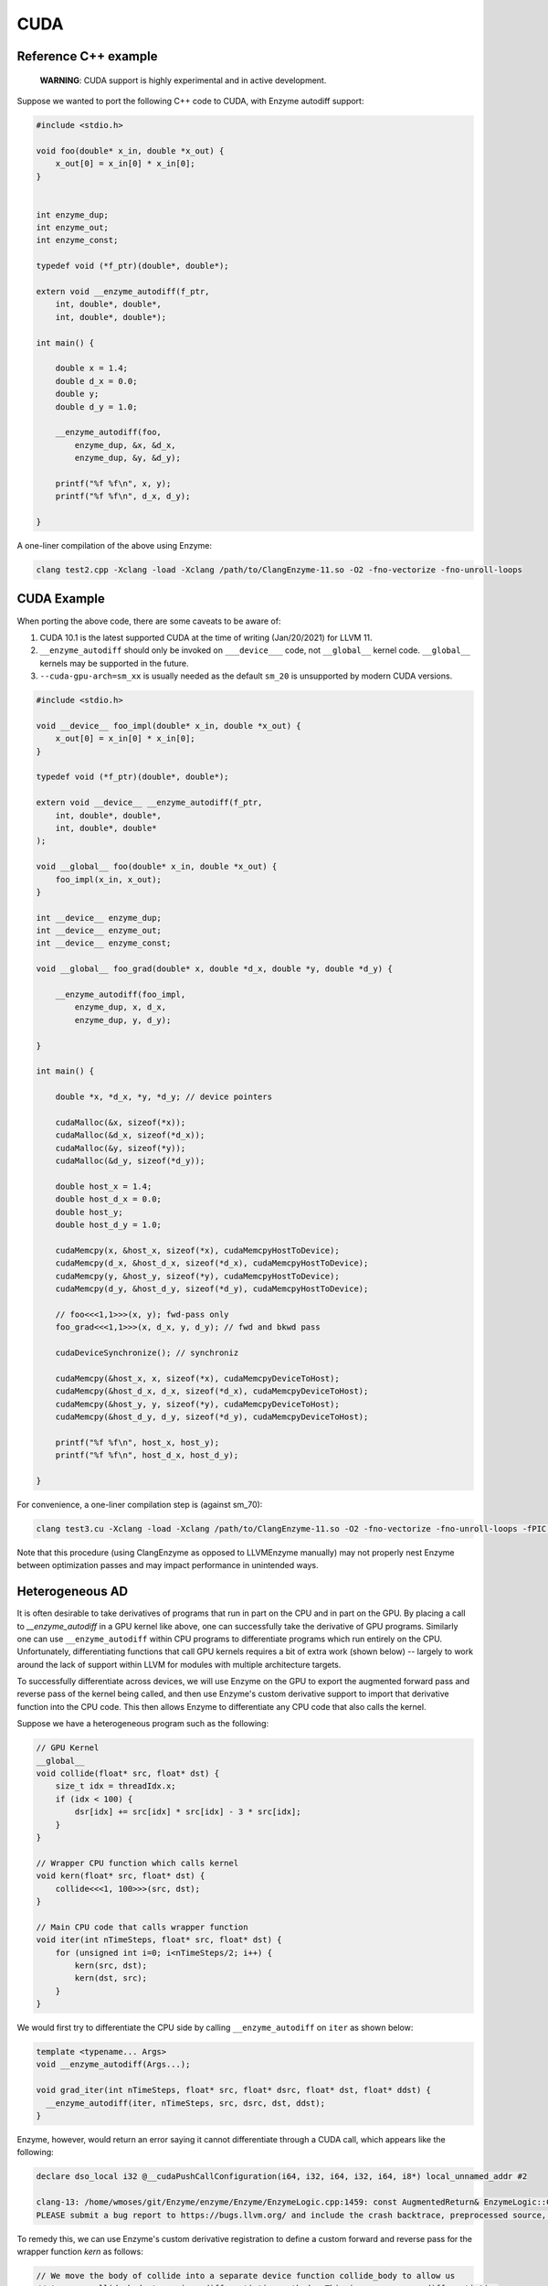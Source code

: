 .. _cuda-guide:

CUDA
====

.. _reference-cpp-example:

Reference C++ example
---------------------

    **WARNING**: CUDA support is highly experimental and in active development.

Suppose we wanted to port the following C++ code to CUDA, with Enzyme autodiff support:

.. code-block:: cpp

    #include <stdio.h>

    void foo(double* x_in, double *x_out) {
        x_out[0] = x_in[0] * x_in[0];
    }


    int enzyme_dup;
    int enzyme_out;
    int enzyme_const;

    typedef void (*f_ptr)(double*, double*);

    extern void __enzyme_autodiff(f_ptr,
        int, double*, double*,
        int, double*, double*);

    int main() {

        double x = 1.4;
        double d_x = 0.0;
        double y;
        double d_y = 1.0;

        __enzyme_autodiff(foo,
            enzyme_dup, &x, &d_x,
            enzyme_dup, &y, &d_y);

        printf("%f %f\n", x, y);
        printf("%f %f\n", d_x, d_y);

    }

A one-liner compilation of the above using Enzyme:

.. code-block:: bash

    clang test2.cpp -Xclang -load -Xclang /path/to/ClangEnzyme-11.so -O2 -fno-vectorize -fno-unroll-loops

.. _cuda-example:

CUDA Example
------------

When porting the above code, there are some caveats to be aware of:

1. CUDA 10.1 is the latest supported CUDA at the time of writing (Jan/20/2021) for LLVM 11.
2. ``__enzyme_autodiff`` should only be invoked on ``___device___`` code, not ``__global__`` kernel code. ``__global__`` kernels may be supported in the future.
3. ``--cuda-gpu-arch=sm_xx`` is usually needed as the default ``sm_20`` is unsupported by modern CUDA versions.

.. code-block:: cpp

    #include <stdio.h>

    void __device__ foo_impl(double* x_in, double *x_out) {
        x_out[0] = x_in[0] * x_in[0];    
    }

    typedef void (*f_ptr)(double*, double*);

    extern void __device__ __enzyme_autodiff(f_ptr,
        int, double*, double*,
        int, double*, double*
    );

    void __global__ foo(double* x_in, double *x_out) {
        foo_impl(x_in, x_out);
    }

    int __device__ enzyme_dup;
    int __device__ enzyme_out;
    int __device__ enzyme_const;

    void __global__ foo_grad(double* x, double *d_x, double *y, double *d_y) {

        __enzyme_autodiff(foo_impl,
            enzyme_dup, x, d_x,
            enzyme_dup, y, d_y);

    }

    int main() {

        double *x, *d_x, *y, *d_y; // device pointers

        cudaMalloc(&x, sizeof(*x));
        cudaMalloc(&d_x, sizeof(*d_x));
        cudaMalloc(&y, sizeof(*y));
        cudaMalloc(&d_y, sizeof(*d_y));

        double host_x = 1.4;
        double host_d_x = 0.0;
        double host_y;
        double host_d_y = 1.0;

        cudaMemcpy(x, &host_x, sizeof(*x), cudaMemcpyHostToDevice);
        cudaMemcpy(d_x, &host_d_x, sizeof(*d_x), cudaMemcpyHostToDevice);
        cudaMemcpy(y, &host_y, sizeof(*y), cudaMemcpyHostToDevice);
        cudaMemcpy(d_y, &host_d_y, sizeof(*d_y), cudaMemcpyHostToDevice);

        // foo<<<1,1>>>(x, y); fwd-pass only
        foo_grad<<<1,1>>>(x, d_x, y, d_y); // fwd and bkwd pass

        cudaDeviceSynchronize(); // synchroniz

        cudaMemcpy(&host_x, x, sizeof(*x), cudaMemcpyDeviceToHost);
        cudaMemcpy(&host_d_x, d_x, sizeof(*d_x), cudaMemcpyDeviceToHost);
        cudaMemcpy(&host_y, y, sizeof(*y), cudaMemcpyDeviceToHost);
        cudaMemcpy(&host_d_y, d_y, sizeof(*d_y), cudaMemcpyDeviceToHost);

        printf("%f %f\n", host_x, host_y);
        printf("%f %f\n", host_d_x, host_d_y);

    }

For convenience, a one-liner compilation step is (against sm_70):

.. code-block:: bash

    clang test3.cu -Xclang -load -Xclang /path/to/ClangEnzyme-11.so -O2 -fno-vectorize -fno-unroll-loops -fPIC --cuda-gpu-arch=sm_70 -lcudart -L/usr/local/cuda-10.1/lib64

Note that this procedure (using ClangEnzyme as opposed to LLVMEnzyme manually) may not properly nest Enzyme between optimization passes and may impact performance in unintended ways.

.. _heterogeneous-ad:

Heterogeneous AD
----------------

It is often desirable to take derivatives of programs that run in part on the CPU and in part on the GPU. By placing a call to `__enzyme_autodiff` in a GPU kernel like above, one can successfully take the derivative of GPU programs. Similarly one can use ``__enzyme_autodiff`` within CPU programs to differentiate programs which run entirely on the CPU. Unfortunately, differentiating functions that call GPU kernels requires a bit of extra work (shown below) -- largely to work around the lack of support within LLVM for modules with multiple architecture targets.

To successfully differentiate across devices, we will use Enzyme on the GPU to export the augmented forward pass and reverse pass of the kernel being called, and then use Enzyme's custom derivative support to import that derivative function into the CPU code. This then allows Enzyme to differentiate any CPU code that also calls the kernel.

Suppose we have a heterogeneous program such as the following:

.. code-block:: cpp

    // GPU Kernel
    __global__ 
    void collide(float* src, float* dst) {
        size_t idx = threadIdx.x;
        if (idx < 100) {
            dsr[idx] += src[idx] * src[idx] - 3 * src[idx];
        }
    }

    // Wrapper CPU function which calls kernel
    void kern(float* src, float* dst) {
        collide<<<1, 100>>>(src, dst);
    }

    // Main CPU code that calls wrapper function
    void iter(int nTimeSteps, float* src, float* dst) {
        for (unsigned int i=0; i<nTimeSteps/2; i++) {
            kern(src, dst);
            kern(dst, src);
        }
    }

We would first try to differentiate the CPU side by calling ``__enzyme_autodiff`` on ``iter`` as shown below:

.. code-block:: cpp

    template <typename... Args>
    void __enzyme_autodiff(Args...);

    void grad_iter(int nTimeSteps, float* src, float* dsrc, float* dst, float* ddst) {
      __enzyme_autodiff(iter, nTimeSteps, src, dsrc, dst, ddst);
    }

Enzyme, however, would return an error saying it cannot differentiate through a CUDA call, which appears like the following:

.. code-block:: bash

    declare dso_local i32 @__cudaPushCallConfiguration(i64, i32, i64, i32, i64, i8*) local_unnamed_addr #2

    clang-13: /home/wmoses/git/Enzyme/enzyme/Enzyme/EnzymeLogic.cpp:1459: const AugmentedReturn& EnzymeLogic::CreateAugmentedPrimal(llvm::Function*, DIFFE_TYPE, const std::vector<DIFFE_TYPE>&, llvm::TargetLibraryInfo&, TypeAnalysis&, bool, const FnTypeInfo&, std::map<llvm::Argument*, bool>, bool, bool, bool, bool): Assertion '0 && "attempting to differentiate function without definition"' failed.
    PLEASE submit a bug report to https://bugs.llvm.org/ and include the crash backtrace, preprocessed source, and associated run script.


To remedy this, we can use Enzyme's custom derivative registration to define a custom forward and reverse pass for the wrapper function `kern` as follows:

.. code-block:: cpp

    // We move the body of collide into a separate device function collide_body to allow us
    // to pass collide_body to various differentiation methods. This is necessary as differentiation
    // can only be done on device, not global kernel functions.
    __device__
    void collide_body(float* src, float* dst) {
        size_t idx = threadIdx.x;
        if (idx < 100) {
            dst[idx] += src[idx] * src[idx] - 3 * src[idx];
        }
    }

    // GPU Kernel
    __global__
    void collide(float* src, float* dst) {
        collide_body(src, dst);
    }

    // Wrapper CPU function which calls kernel
    __attribute__((noinline))
    void kern(float* src, float* dst) {
        collide<<<1, 100>>>(src, dst);
    }

    // Main CPU code that calls wrapper function
    void iter(int nTimeSteps, float* src, float* dst) {
        for (unsigned int i=0; i<nTimeSteps/2; i++) {
            kern(src, dst);
            kern(dst, src);
        }
    }

    template <typename... Args>
    void __enzyme_autodiff(Args...);

    void grad_iter(int nTimeSteps, float* src, float* dsrc, float* dst, float* ddst) {
        __enzyme_autodiff(iter, nTimeSteps, src, dsrc, dst, ddst);
    }

    // A function similar to __enzyme_autodiff, except it only calls the augmented forward pass, returning
    // a tape structure to hold any values that may be overwritten and needed for the reverse.
    template <typename... Args>
    __device__ void* __enzyme_augmentfwd(Args...);

    // A function similar to __enzyme_autodiff, except it only calls the revese pass, taking in the tape
    // as its last argument.
    template <typename... Args>
    __device__ void __enzyme_reverse(Args...);

    // A wrapper GPU kernel for calling the forward pass of collide. The wrapper code stores
    // the tape generated by Enzyme into a unique location per thread
    __global__ void aug_collide(float* src, float* dsrc, float* dst, float* ddst, void** tape)
    {
        size_t idx = threadIdx.x;
        tape[idx] = __enzyme_augmentfwd((void*)collide_body, src, dsrc, dst, ddst);
    }

    // A wrapper GPU kernel for calling the reverse pass of collide. The wrapper code retrieves
    // the corresponding tape per thread being executed.
    __global__ void rev_collide( float* src, float* dsrc, float* dst, float* ddst, void** tape)
    {
        size_t idx = threadIdx.x;
        __enzyme_reverse((void*)collide_body, src, dsrc, dst, ddst, tape[idx]);
    }

    // The augmented forward pass of the CPU kern call, allocating and returning
    // tape memory  needed to compute the reverse pass. This calls a augmented collide
    // GPU kernel, passing in a unique 8-byte location to store the tape.
    void* aug_kern(float* src, float* dsrc, float* dst, float* ddst) {
        void** tape;
        cudaMalloc(&tape, sizeof(void*) * /*total number of threads*/100);
        aug_collide<<<1, 100>>>(src, dsrc, dst, ddst, tape);
        return (void*)tape;
    }

    // The reverse pass of the CPU kern call, using tape memory passed as the
    // last argument. This calls a reverse collide GPU kernel.
    void rev_kern(float* src, float* dsrc, float* dst, float* ddst, void* tape) {
        rev_collide<<<1, 100>>>(src, dsrc, dst, ddst, (void**)tape);
        cudaFree(tape);
    }

    // Here we register the custom forward pass aug_kern and reverse pass rev_kern
    void* __enzyme_register_gradient_kern[3] = { (void*)kern, (void*)aug_kern, (void*)rev_kern };

Finally, Enzyme has a performance optimization available when creating forward and reverse passes using ``__enzyme_augmentfwd`` and ``__enzyme_reverse``. By default, these methods store all variables inside the differentiated function within a generic pointer type (e.g.  ``void*``), thereby allowing Enzyme to store as much memory as it needs without issue. This, of course, requires an extra indirection to get to the underlying memory being stored.

If one knew statically how much memory is required per thread (in this case a single float to store ``src[idx]``), one could tell Enzyme to allocate directly into the tape rather than using this extra level of indirect. This is performed as follows:

.. code-block:: cpp

    // Magic Global used to specify how to call Enzyme. In this case, we specify how much memory
    // is allocated per invocation within the tape to allow the cache to be inlined.
    extern __device__ int enzyme_allocated;

    // A wrapper GPU kernel for calling the forward pass of collide. The wrapper code stores
    // the tape generated by Enzyme into a unique location per thread
    __global__ void aug_collide(float* src, float* dsrc, float* dst, float* ddst, float* tape)
    {
        size_t idx = threadIdx.x;
        tape[idx] = __enzyme_augmentfwd((void*)collide_body, enzyme_allocated, sizeof(float), src, dsrc, dst, ddst);
    }

    // A wrapper GPU kernel for calling the reverse pass of collide. The wrapper code retrieves
    // the corresponding tape per thread being executed.
    __global__ void rev_collide( float* src, float* dsrc, float* dst, float* ddst, float* tape)
    {
        size_t idx = threadIdx.x;
        __enzyme_reverse((void*)collide_body, enzyme_allocated, sizeof(float), src, dsrc, dst, ddst, tape[idx]);
    }

    // The augmented forward pass of the CPU kern call, allocating and returning
    // tape memory  needed to compute the reverse pass. This calls a augmented collide
    // GPU kernel, passing in a unique 8-byte location to store the tape.
    void* aug_kern(float* src, float* dsrc, float* dst, float* ddst) {
        float* tape;
        cudaMalloc(&tape, sizeof(float) * /*total number of threads*/100);
        aug_collide<<<1, 100>>>(src, dsrc, dst, ddst, tape);
        return (void*)tape;
    }

    // The reverse pass of the CPU kern call, using tape memory passed as the
    // last argument. This calls a reverse collide GPU kernel.
    void rev_kern(float* src, float* dsrc, float* dst, float* ddst, void* tape) {
        rev_collide<<<1, 100>>>(src, dsrc, dst, ddst, (float*)tape);
        cudaFree(tape);
    }